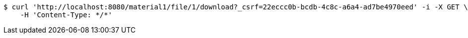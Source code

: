 [source,bash]
----
$ curl 'http://localhost:8080/material1/file/1/download?_csrf=22eccc0b-bcdb-4c8c-a6a4-ad7be4970eed' -i -X GET \
    -H 'Content-Type: */*'
----